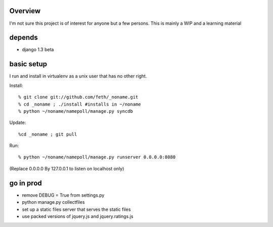 Overview
--------

I'm not sure this project is of interest for anyone but a few persons. This is mainly a WIP and a learning material

depends
-------

* django 1.3 beta

basic setup
-----------

I run and install in virtualenv as a unix user that has no other right.

Install::

% git clone git://github.com/feth/_noname.git
% cd _noname ; ./install #installs in ~/noname
% python ~/noname/namepoll/manage.py syncdb

Update::

%cd _noname ; git pull

Run::

% python ~/noname/namepoll/manage.py runserver 0.0.0.0:8080

(Replace 0.0.0.0 By 127.0.0.1 to listen on localhost only)

go in prod
----------

* remove DEBUG = True from settings.py
* python manage.py collectfiles
* set up a static files server that serves the static files
* use packed versions of jquery.js and jquery.ratings.js

